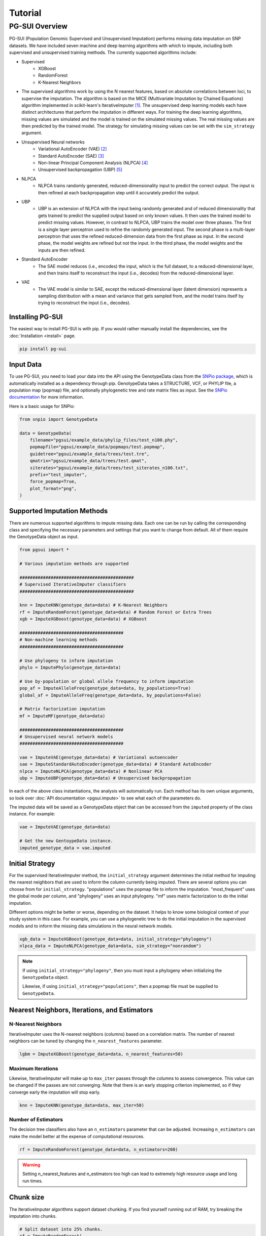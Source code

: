 Tutorial
========

PG-SUI Overview
________________

PG-SUI (Population Genomic Supervised and Unsupervised Imputation) performs missing data imputation on SNP datasets. We have included seven machine and deep learning algorithms with which to impute, including both supervised and unsupervised training methods. The currently supported algorithms include:

+ Supervised
    + XGBoost
    + RandomForest
    + K-Nearest Neighbors

+ The supervised algorithms work by using the N nearest features, based on absolute correlations between loci, to supervise the imputation. The algorithm is based on the MICE (Multivariate Imputation by Chained Equations) algorithm implemented in scikit-learn's IterativeImputer [1]_. The unsupervised deep learning models each have distinct architectures that perform the imputation in different ways. For training the deep learning algorithms, missing values are simulated and the model is trained on the simulated missing values. The real missing values are then predicted by the trained model. The strategy for simulating missing values can be set with the ``sim_strategy`` argument.

+ Unsupervised Neural networks
    + Variational AutoEncoder (VAE) [2]_
    + Standard AutoEncoder (SAE) [3]_
    + Non-linear Principal Component Analysis (NLPCA) [4]_
    + Unsupervised backpropagation (UBP) [5]_

+ NLPCA
    + NLPCA trains randomly generated, reduced-dimensionality input to predict the correct output. The input is then refined at each backpropagation step until it accurately predict the output.
+ UBP
    + UBP is an extension of NLPCA with the input being randomly generated and of reduced dimensionality that gets trained to predict the supplied output based on only known values. It then uses the trained model to predict missing values. However, in contrast to NLPCA, UBP trains the model over three phases. The first is a single layer perceptron used to refine the randomly generated input. The second phase is a multi-layer perceptron that uses the refined reduced-dimension data from the first phase as input. In the second phase, the model weights are refined but not the input. In the third phase, the model weights and the inputs are then refined.


+ Standard AutoEncoder
    + The SAE model reduces (i.e., encodes) the input, which is the full dataset, to a reduced-dimensional layer, and then trains itself to reconstruct the input (i.e., decodes) from the reduced-dimensional layer. 

+ VAE
    + The VAE model is similar to SAE, except the reduced-dimensional layer (latent dimension) represents a sampling distribution with a mean and variance that gets sampled from, and the model trains itself by trying to reconstruct the input (i.e., decodes).


Installing PG-SUI
------------------

The easiest way to install PG-SUI is with pip. If you would rather manually install the dependencies, see the :doc:`Installation <install>` page. 

.. code-block:: bash

    pip install pg-sui

Input Data
-----------

To use PG-SUI, you need to load your data into the API using the GenotypeData class from the `SNPio package <https://github.com/btmartin721/SNPio>`_, which is automatically installed as a dependency through pip. GenotypeData takes a STRUCTURE, VCF, or PHYLIP file, a population map (popmap) file, and optionally phylogenetic tree and rate matrix files as input. See the `SNPio documentation <https://snpio.readthedocs.io>`_ for more information.

Here is a basic usage for SNPio:

.. code-block:: python

    from snpio import GenotypeData

    data = GenotypeData(
        filename="pgsui/example_data/phylip_files/test_n100.phy",
        popmapfile="pgsui/example_data/popmaps/test.popmap",
        guidetree="pgsui/example_data/trees/test.tre",
        qmatrix="pgsui/example_data/trees/test.qmat",
        siterates="pgsui/example_data/trees/test_siterates_n100.txt",
        prefix="test_imputer",
        force_popmap=True,
        plot_format="png",
    )


Supported Imputation Methods
----------------------------

There are numerous supported algorithms to impute missing data. Each one can be run by calling the corresponding class and specifying the necessary parameters and settings that you want to change from default. All of them require the GenotypeData object as input.

.. code-block:: python

    from pgsui import *

    # Various imputation methods are supported

    ############################################
    # Supervised IterativeImputer classifiers
    ############################################

    knn = ImputeKNN(genotype_data=data) # K-Nearest Neighbors
    rf = ImputeRandomForest(genotype_data=data) # Random Forest or Extra Trees
    xgb = ImputeXGBoost(genotype_data=data) # XGBoost

    ########################################
    # Non-machine learning methods
    ########################################

    # Use phylogeny to inform imputation
    phylo = ImputePhylo(genotype_data=data)

    # Use by-population or global allele frequency to inform imputation
    pop_af = ImputeAlleleFreq(genotype_data=data, by_populations=True)
    global_af = ImputeAlleleFreq(genotype_data=data, by_populations=False)

    # Matrix factorization imputation
    mf = ImputeMF(genotype_data=data)

    ########################################
    # Unsupervised neural network models
    ########################################

    vae = ImputeVAE(genotype_data=data) # Variational autoencoder
    sae = ImputeStandardAutoEncoder(genotype_data=data) # Standard AutoEncoder
    nlpca = ImputeNLPCA(genotype_data=data) # Nonlinear PCA
    ubp = ImputeUBP(genotype_data=data) # Unsupervised backpropagation

In each of the above class instantiations, the analysis will automatically run. Each method has its own unique arguments, so look over :doc:`API documentation <pgsui.impute>` to see what each of the parameters do.

The imputed data will be saved as a GenotypeData object that can be accessed from the ``imputed`` property of the class instance. For example:

.. code-block:: python

    vae = ImputeVAE(genotype_data=data)

    # Get the new GentoypeData instance.
    imputed_genotype_data = vae.imputed


Initial Strategy
----------------

For the supervised IterativeImputer method, the ``initial_strategy`` argument determines the initial method for imputing the nearest neighbors that are used to inform the column currently being imputed. There are several options you can choose from for ``initial_strategy``. "populations" uses the popmap file to inform the imputation. "most_frequent" uses the global mode per column, and "phylogeny" uses an input phylogeny. "mf" uses matrix factorization to do the initial imputation. 

Different options might be better or worse, depending on the dataset. It helps to know some biological context of your study system in this case. For example, you can use a phylogenetic tree to do the initial imputation in the supervised models and to inform the missing data simulations in the neural network models.

.. code-block:: python

    xgb_data = ImputeXGBoost(genotype_data=data, initial_strategy="phylogeny")
    nlpca_data = ImputeNLPCA(genotype_data=data, sim_strategy="nonrandom")

.. note::

    If using ``initial_strategy="phylogeny"``, then you must input a phylogeny when initializing the ``GenotypeData`` object. 
    
    Likewise, if using ``initial_strategy="populations"``, then a popmap file must be supplied to ``GenotypeData``.  

Nearest Neighbors, Iterations, and Estimators
---------------------------------------------

N-Nearest Neighbors
^^^^^^^^^^^^^^^^^^^

IterativeImputer uses the N-nearest neighbors (columns) based on a correlation matrix. The number of nearest neighbors can be tuned by changing the ``n_nearest_features`` parameter.

.. code-block:: python

    lgbm = ImputeXGBoost(genotype_data=data, n_nearest_features=50)

Maximum Iterations
^^^^^^^^^^^^^^^^^^

Likewise, IterativeImputer will make up to ``max_iter`` passes through the columns to assess convergence. This value can be changed if the passes are not converging. Note that there is an early stopping criterion implemented, so if they converge early the imputation will stop early.

.. code-block:: python

    knn = ImputeKNN(genotype_data=data, max_iter=50)

Number of Estimators
^^^^^^^^^^^^^^^^^^^^

The decision tree classifiers also have an ``n_estimators`` parameter that can be adjusted. Increasing ``n_estimators`` can make the model better at the expense of computational resources.

.. code-block:: python

    rf = ImputeRandomForest(genotype_data=data, n_estimators=200)

.. warning::

    Setting n_nearest_features and n_estimators too high can lead to extremely high resource usage and long run times.

Chunk size
----------

The IterativeImputer algorithms support dataset chunking. If you find yourself running out of RAM, try breaking the imputation into chunks.

.. code-block:: python

    # Split dataset into 25% chunks.
    rf = ImputeRandomForest(
        genotype_data=data, 
        max_iter=50, 
        n_estimators=200, 
        n_nearest_features=30,
        chunk_size=0.25
    )

Progress Bar
------------

If you are working on your own local machine, you can use the fancy TQDM progress bar that we have implemented. But if you are working on a distributed environment such as a high performance computing cluster, you might need to turn off the TQDM progress bar if it is not working correctly. We provide an option to do so in all the models.

.. code-block:: python

    rf = ImputeRandomForest(genotype_data=data, disable_progressbar=True)

It will still print status updates to the screen, it just won't use the TQDM progress bar.

If you disable the progress bar and want to change how often it prints status updates, you can do so with the ``progress_update_percent`` option.

.. code-block:: python

    # Print status updates after every 20% completed.
    rf = ImputeRandomForest(
        genotype_data=data, 
        disable_progressbar=True, 
        progress_update_percent=20
    )

Iterative Imputer
-----------------

IterativeImputer is a `scikit-learn <https://scikit-learn.org>`_ imputation method that we have extended herein. It iterates over each feature (i.e., SNP column) and uses the N-nearest neighbors to inform the imputation at the current feature. The number of nearest neighbors (i.e., columns) can be adjusted by users, and neighbors are determined using a correlation matrix between features.

IterativeImputer can use any of scikit-learn's estimators, but currently PG-SUI supports Random Forest (or Extra Trees), XGBoost, and K-Nearest Neighbors.

Our modifications have added grid searches and some other customizations to scikit-learn's `IterativeImputer class <https://scikit-learn.org/stable/modules/generated/sklearn.impute.IterativeImputer.html>`_.


Parallel Processing
-------------------

The IterativeImputer classifiers have an ``n_jobs`` parameter that tell it to parallelize the estimator. If ``gridparams`` is not None, ``n_jobs`` is used for the grid search. Otherwise it is used for the classifier. -1 means using all available processors.

The neural network classifiers use all processors by default, but if ``gridparams`` is not None, then it uses n_jobs to parallelize parameter sweeps in the grid search.

.. code-block:: python

    # Use all available CPU cores.
    rf = ImputeRandomForest(genotype_data=data, n_jobs=-1)

    # Use 4 CPU cores.
    rf = ImputeRandomForest(genotype_data=data, n_jobs=4)


Imputer validation
------------------

Both IterativeImputer and the neural networks calculate a suite of validation metrics to assess the efficacy of the model and facilitate cross-comparison. For IterativeImputer, there are two ways to validate: Parameter grid searches and cross-validation replicates. The validation runs on a random subset of the SNP columns, the proportion of which can be changed with the ``column_subset`` argument. If you want to do the validation, set ``do_validation=True``.

E.g.,:

.. code-block:: python

    # Do validation on a random subset of 25% of the columns.
    rf = ImputeRandomForest(genotype_data=data, do_validation=True, column_subset=0.25)


Grid searches
^^^^^^^^^^^^^

The IterativeImputer methods can perform several types of grid searches by providing the ``gridparams`` argument. Grid searches try to find the best combinations of parameters by maximizing the accuracy across a distribution of parameter values. If ``gridparams=None``, the grid search will not be performed. If ``gridparams != None:``, the grid search will run.

Three types of grid searches can be run:
    1. GridSearchCV: Tests all provided parameter combinations supplied in ``gridparams``.
    2. RandomizedSearchCV: Generates random parameters from a distribution or a list/ array of provided values. The number of parameter combinations to test can be set with the ``grid_iter`` parameter.
    3. Genetic Algorithm: Use a genetic algorithm to refine the grid search. It tries to optimize the search space with the genetic algorithm. Will also generate several informative plots.

    The type of grid search can be set with the ``gridsearch_method`` argument to the estimator, which supports the following options: ``gridsearch``, ``randomized_gridsearch``, and ``genetic_algorithm``.


.. warning::

    GridSearchCV tests every possible combination of model parameters. So, if you supply a lot of parameter possibilities it will take a really long time to run. The number of parameters combinations contains ``C = L1 x L2 x L3 x ... x Ln`` possible combinations, where each ``L`` is the length of the list for a given parameter.

.. note::
    RandomizedSearchCV tests ``grid_iter * cv`` random parameter combinations. So, if you are doing 5-fold cross-validation and you have 1000 parameter combinations, it will test 5000 total folds.

.. note::
    See the scikit-learn `model selection documentation <https://scikit-learn.org/stable/model_selection.html>`_ for more information on GridSearchCV and RandomizedSearchCV.

The genetic algorithm has a suite of parameters that can be adjusted. See the :doc:`documentation <pgsui.impute>` and `the sklearn-genetic-opt documentation <https://sklearn-genetic-opt.readthedocs.io/en/stable/api/space.html>`_ for more information.


gridparams
""""""""""

The gridparams argument is a dictionary with the keys as the parameter keywords and the values a list, array, or distribution to sample from. What you provide to ``gridparams`` are the parameters that will be involved in the grid search. Unprovided parameters will not undergo the grid search.

If using RandomizedSearchCV, it should be similar to the following. The arguments will change depending which classifier is being used. The following are arguments for ``ImputeRandomForest()``:

.. code-block:: python

    # For RandomizedSearchcv
    # Number of features to consider at every split
    max_features = ["sqrt", "log2"]

    # Maximum number of levels in the tree
    max_depth = [int(x) for x in np.linspace(10, 110, num=11)]
    max_depth.append(None)

    # Minimmum number of samples required to split a node
    min_samples_split = [int(x) for x in np.linspace(2, 10, num=5)]

    # Minimum number of samples required at each leaf node
    min_samples_leaf = [int(x) for x in np.linspace(1, 5, num=5)]

    # Make the gridparams object:
    grid_params = {
        "max_features": max_features,
        "max_depth": max_depth,
        "min_samples_split": min_samples_split,
        "min_samples_leaf": min_samples_leaf,
    }

Then you would run the analysis by providing the gridparams argument. 

.. code-block:: python

    # Use 25% of columns to do RandomizedSearchCV grid search.
    rf = ImputeRandomForest(
        genotype_data=data, 
        gridparams=grid_params, 
        column_subset=0.25, 
        gridsearch_method="gridsearch",
    )

To run the genetic algorithm grid search, the parameter distributions need to be set up using the sklearn-genetic-opt API instead of lists/ arrays. You can use the ``Categorical``, ``Integer``, and ``Continuous`` classes to set up the distributions (see the `sklearn-genetic-opt documentation <https://sklearn-genetic-opt.readthedocs.io/en/stable/api/space.html>`_)

.. code-block:: python

    # Genetic Algorithm grid_params
    grid_params = {
        "max_features": Categorical(["sqrt", "log2"]),
        "min_samples_split": Integer(2, 10),
        "min_samples_leaf": Integer(1, 10),
        "max_depth": Integer(2, 110),
    }

Then you can run the grid search in the same way, except set ``gridsearch_method=genetic_algorithm``.

.. code-block:: python

    # Use 25% of columns to do Genetic Algorithm grid search.
    rf = ImputeRandomForest(
        genotype_data=data, 
        gridparams=grid_params, 
        column_subset=0.25, 
        gridsearch_method="genetic_algorithm",
    )

You can change how many cross-validation folds the grid search uses by setting the ``cv`` parameter.

.. code-block:: python

    rf = ImputeRandomForest(genotype_data=data, cv=3)

Cross-validation
^^^^^^^^^^^^^^^^

If you don't want to do a grid search and just want to do cross-validation, then you can just leave the default ``gridparams=None`` and set ``do_validation`` to True. 

.. code-block:: python

    # Use 25% of columns to do cross-validation without grid search.
    rf = ImputeRandomForest(
        genotype_data=data, 
        column_subset=0.25,
        do_validation=True
    )

Or you can do the imputation without any validation metrics.

.. code-block:: python

    # No validation
    rf = ImputeRandomForest(
        genotype_data=data, 
        do_validation=False, # default
    )

You can change the number of replicates that it does by setting the ``cv`` parameter.

.. code-block:: python

    rf = ImputeRandomForest(genotype_data=data, cv=3)

.. note::

    The ``cv`` parameter functions differently when using grid searches versus doing the validation replicates. For grid searches, it does stratified K folds and performs cross-validation to estimate the accuracy. 
    
    For doing the validation replicates, ``cv`` is used to set the number of replicates that are performed. The evalutation metrics are then reported as the average (for numeric parameters) or mode (for categorical parameters) of the replicates.


Neural Network Imputers
-----------------------

The neural network imputers can be run in the same way with cross-validation.

.. code-block:: python

    nlpca = ImputeNLPCA(genotype_data=data)

This will run it with the default arguments. You might want to adjust some of the parameters. See the relevant :doc:`documentation <pgsui.impute>` for more information.

The neural network methods print out the current mean squared error with each epoch (cycle through the data). The VAE model will run for a fixed number of epochs, but the NLPCA and UBP models have an early stopping criterion that will checkpoint the model at the first occurrence of the lowest error and stop training after a lack of improvement for a user-defined number of epochs. This is intended to reduce overfitting.

If you find that the model is not converging or is converging very slowly, try adjusting the ``learning_rate`` parameter. Lowering it will slow down convergence, but if the error is fluctuating a lot lowering ``learning_rate`` can prevent that from happening. Alternatively, if the model is converging super slowly, you can try increasing ``learning_rate``.

.. code-block:: python

    # Lower the learning_rate parameter.
    ImputeNLPCA(genotype_data=data, learning_rate=0.01)

You might also want to experiment with the number of hidden layers or the size of the hidden layers. Hidden layers allow the neural network to learn non-linear patterns, and you can try adjusting the ``num_hidden_layers`` and ``hidden_layer_sizes`` parameters. ``hidden_layer_sizes`` supports a list of integers of the same length as ``num_hidden_layers``, or you can specify a string to get the midpoint ("midpoint"), square root ("sqrt"), or natural logarithm ("log2") of the total number of columns.

.. code-block:: python

    nlpca = ImputeNLPCA(genotype_data=data, num_hidden_layers=2, hidden_layer_sizes="sqrt")

You should also experiment with the ``hidden_activation``, ``batch_size``, and ``train_epochs`` (for VAE) parameters. If your accuracy is low, adjusting these can help, and for VAE if the error converges far earlier than training ends, overfitting can occur and the ``train_epochs`` parameter should be reduced.

.. code-block:: python

    vae = ImputeVAE(genotype_data=data, hidden_activation="elu", batch_size=64, train_epochs=50)

    nlpca=ImputeNLPCA(genotype_data=data, hidden_activation="relu", batch_size=64)

See the `keras documentation <https://www.tensorflow.org/api_docs/python/tf/keras/activations>`_ for more information on the supported hidden activation functions.

Finally, for NLPCA and UBP you can experiment with the number of reduced-dimensional components. Usually, 2 or 3 dimensions is a good rule of thumb.

.. code-block:: python

    ubp = ImputeUBP(genotype_data=data, n_components=2)

.. tip:: Recommended Usage

Our recommendation for the neural networks is to start with the grid searches and to maximize the roc_auc scores or other any other metrics of your choice (see the `scikit-learn metrics documentation <https://scikit-learn.org/stable/modules/model_evaluation.html>`_).


Non-ML Imputers
---------------

We also have classes to impute using non-machine learning methods. You can impute by the global or by-population mode per column, using an input phylogeny to inform the imputation, and by matrix factorization. We also have the ``ImputeRefAllele`` imputer that will always just set missing values to the reference allele. These methods can be used both as the ``initial_strategy`` with IterativeImputer and the neural networks and as standalone imputation methods.

Impute by Allele Frequency
^^^^^^^^^^^^^^^^^^^^^^^^^^^

Here we impute by global allele frequency:

.. code-block:: python

    # Global allele frequency per column
    global_af = ImputeAlleleFreq(
        genotype_data=data, 
        by_populations=False,
    )

And we can impute with the by-population mode like this:

.. code-block:: python

    pop_af = ImputeAlleleFreq(
        genotype_data=data, 
        by_populations=True,
    )

Alternatively, we can just have it impute by the reference allele in all cases:

.. code-block:: python

    ref_af = ImputeRefAllele(genotype_data=data)

Impute with Phylogeny
^^^^^^^^^^^^^^^^^^^^^

We can also use a phylogeny to inform the imputation. In this case, we would have had to specify the Newick-formatted tree file and the Rate Matrix Q to the ``GenotypeData`` object first.

.. code-block:: python

    # Popmap file used
    # Structure file in 2-row per individual format
    data = GenotypeData(
        filename="pgsui/example_data/phylip_files/test_n100.phy",
        popmapfile="pgsui/example_data/popmaps/test.popmap",
        guidetree="pgsui/example_data/trees/test.tre",
        qmatrix="pgsui/example_data/trees/test.qmat",
        siterates="pgsui/example_data/trees/test_siterates_n100.txt",
        prefix="test_imputer",
        force_popmap=True,
        plot_format="png",
     )

    phy = ImputePhylo(genotype_data=data, write_output=True)

You can also save a phylogeny plot per site with the known and imputed values as the tip labels.

.. code-block:: python

    phy = ImputePhylo(genotype_data=data, write_output=True, save_plots=True)

.. warning::

    This will save one plot per SNP column, so if you have hundreds or thousands of loci, it will output hundreds or thousands of PDF files.

Matrix Factorization
^^^^^^^^^^^^^^^^^^^^

Finally, you can impute using matrix factorization:

.. code-block:: python

    ImputeMF(genotype_data=data)


References
-----------

.. [1] Stef van Buuren, Karin Groothuis-Oudshoorn (2011). mice: Multivariate Imputation by Chained Equations in R. Journal of Statistical Software 45: 1-67.

.. [2] Kingma, D. P., & Welling, M. (2013). Auto-Encoding Variational Bayes. arXiv preprint arXiv:1312.6114.

.. [3] Hinton, G.E., & Salakhutdinov, R.R. (2006). Reducing the dimensionality of data with neural networks. Science, 313(5786), 504-507.

.. [4] Scholz, M., Kaplan, F., Guy, C. L., Kopka, J., & Selbig, J. (2005). Non-linear PCA: a missing data approach. Bioinformatics, 21(20), 3887-3895.

.. [5] Gashler, M. S., Smith, M. R., Morris, R., & Martinez, T. (2016). Missing value imputation with unsupervised backpropagation. Computational Intelligence, 32(2), 196-215.
